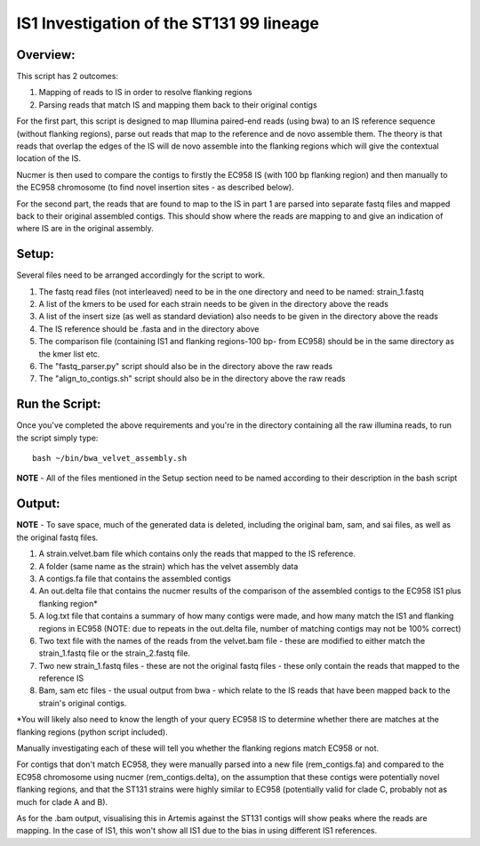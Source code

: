 IS1 Investigation of the ST131 99 lineage
==========================================

Overview:
---------

This script has 2 outcomes:

1. Mapping of reads to IS in order to resolve flanking regions
2. Parsing reads that match IS and mapping them back to their original contigs


For the first part, this script is designed to map Illumina paired-end reads (using bwa) to an IS reference sequence (without flanking regions), parse out reads that map to the reference and de novo assemble them. The theory is that reads that overlap the edges of the IS will de novo assemble into the flanking regions which will give the contextual location of the IS.  

Nucmer is then used to compare the contigs to firstly the EC958 IS (with 100 bp flanking region) and then manually to the EC958 chromosome (to find novel insertion sites - as described below). 

For the second part, the reads that are found to map to the IS in part 1 are parsed into separate fastq files and mapped back to their original assembled contigs. This should show where the reads are mapping to and give an indication of where IS are in the original assembly.

Setup:
-------

Several files need to be arranged accordingly for the script to work.

1. The fastq read files (not interleaved) need to be in the one directory and need to be named: strain_1.fastq
2. A list of the kmers to be used for each strain needs to be given in the directory above the reads
3. A list of the insert size (as well as standard deviation) also needs to be given in the directory above the reads
4. The IS reference should be .fasta and in the directory above
5. The comparison file (containing IS1 and flanking regions-100 bp- from EC958) should be in the same directory as the kmer list etc.
6. The "fastq_parser.py" script should also be in the directory above the raw reads
7. The "align_to_contigs.sh" script should also be in the directory above the raw reads

Run the Script:
----------------

Once you've completed the above requirements and you're in the directory containing all the raw illumina reads, to run the script simply type::

  bash ~/bin/bwa_velvet_assembly.sh
  
**NOTE** - All of the files mentioned in the Setup section need to be named according to their description in the bash script

Output:
--------

**NOTE** - To save space, much of the generated data is deleted, including the original bam, sam, and sai files, as well as the original fastq files.

1. A strain.velvet.bam file which contains only the reads that mapped to the IS reference.
2. A folder (same name as the strain) which has the velvet assembly data
3. A contigs.fa file that contains the assembled contigs
4. An out.delta file that contains the nucmer results of the comparison of the assembled contigs to the EC958 IS1 plus flanking region*
5. A log.txt file that contains a summary of how many contigs were made, and how many match the IS1 and flanking regions in EC958 (NOTE: due to repeats in the out.delta file, number of matching contigs may not be 100% correct)
6. Two text file with the names of the reads from the velvet.bam file - these are modified to either match the strain_1.fastq file or the strain_2.fastq file. 
7. Two new strain_1.fastq files - these are not the original fastq files - these only contain the reads that mapped to the reference IS
8. Bam, sam etc files - the usual output from bwa - which relate to the IS reads that have been mapped back to the strain's original contigs.

*You will likely also need to know the length of your query EC958 IS to determine whether there are matches at the flanking regions (python script included). 

Manually investigating each of these will tell you whether the flanking regions match EC958 or not.

For contigs that don't match EC958, they were manually parsed into a new file (rem_contigs.fa) and compared to the EC958 chromosome using nucmer (rem_contigs.delta), on the assumption that these contigs were potentially novel flanking regions, and that the ST131 strains were highly similar to EC958 (potentially valid for clade C, probably not as much for clade A and B). 

As for the .bam output, visualising this in Artemis against the ST131 contigs will show peaks where the reads are mapping. In the case of IS1, this won't show all IS1 due to the bias in using different IS1 references. 
